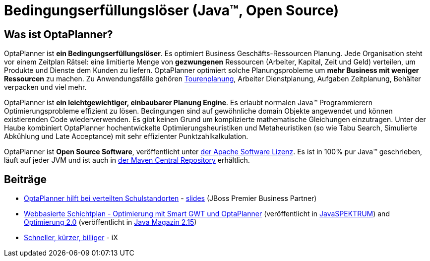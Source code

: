 = Bedingungserfüllungslöser (Java™, Open Source)
:awestruct-description: OptaPlanner ist ein leichtgewichtiger, einbaubarer, Open Source Planung Engine, geschrieben in 100% Java.
:awestruct-layout: localizedBase
:awestruct-lang: de
:awestruct-priority: 1.0
:showtitle:

== Was ist OptaPlanner?

OptaPlanner ist **ein Bedingungserfüllungslöser**.
Es optimiert Business Geschäfts-Ressourcen Planung.
Jede Organisation steht vor einem Zeitplan Rätsel: eine limitierte Menge von *gezwungenen* Ressourcen (Arbeiter, Kapital, Zeit und Geld) verteilen,
um Produkte und Dienste dem Kunden zu liefern.
OptaPlanner optimiert solche Planungsprobleme um **mehr Business mit weniger Ressourcen** zu machen.
Zu Anwendungsfälle gehören link:../../learn/useCases/vehicleRoutingProblem.html[Tourenplanung], Arbeiter Dienstplanung, Aufgaben Zeitplanung,
Behälter verpacken und viel mehr.

OptaPlanner ist **ein leichtgewichtiger, einbaubarer Planung Engine**. Es erlaubt normalen Java™ Programmierern Optimierungsprobleme
effizient zu lösen. Bedingungen sind auf gewöhnliche domain Objekte angewendet und können existierenden Code wiederverwenden.
Es gibt keinen Grund um komplizierte mathematische Gleichungen einzutragen.
Unter der Haube kombiniert OptaPlanner hochentwickelte Optimierungsheuristiken und Metaheuristiken
(so wie Tabu Search, Simulierte Abkühlung und Late Acceptance) mit sehr effizienter Punktzahlkalkulation.

OptaPlanner ist **Open Source Software**, veröffentlicht unter link:../../code/license.html[der Apache Software Lizenz].
Es ist in 100% pur Java™ geschrieben, läuft auf jeder JVM und ist auch in link:../../download/download.html[der Maven Central Repository] erhältlich.

== Beiträge

* http://blog-de.akquinet.de/2015/02/17/optaplanner-teil1/[OptaPlanner hilft bei verteilten Schulstandorten] - http://de.slideshare.net/tnfink/optaplanner-hilft-bei-verteilten-schulstandorten[slides] (JBoss Premier Business Partner)

* http://www.viadee.de/news/aktuelle-meldungen/nachricht/archiv/2015/januar/artikel/optimal-geplant.html[Webbasierte Schichtplan - Optimierung mit Smart GWT und OptaPlanner]
(veröffentlicht in http://www.sigs-datacom.de/fachzeitschriften/javaspektrum.html[JavaSPEKTRUM])
and http://jaxenter.de/artikel/jboss-optaplanner-optimierung-2-0-176855[Optimierung 2.0]
(veröffentlicht in https://jaxenter.de/Java-Magazin-215-178070[Java Magazin 2.15])

* https://www.heise.de/ix/inhalt/2017/1/104/[Schneller, kürzer, billiger] - iX
